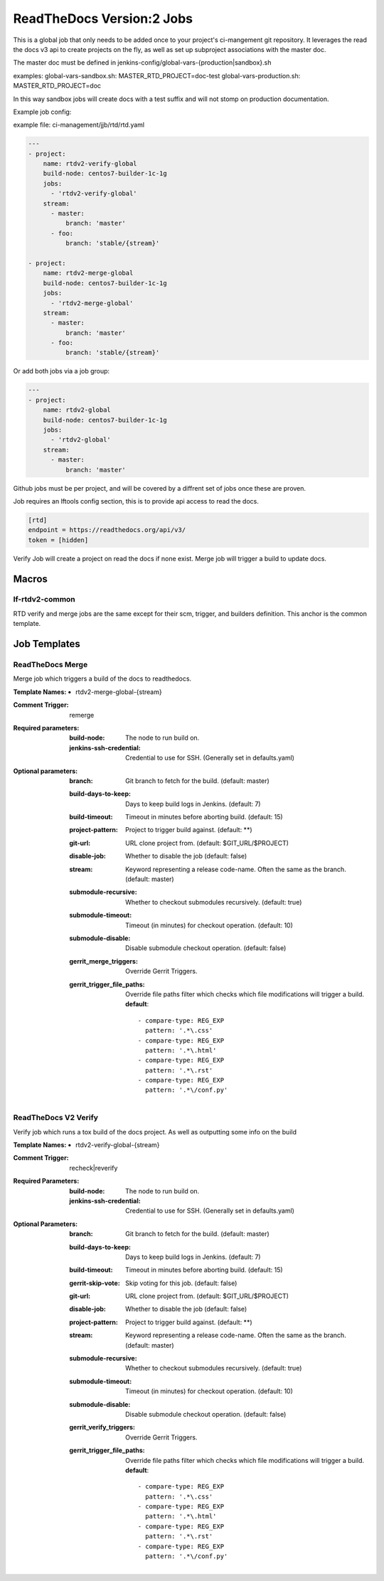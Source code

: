 .. _lf-global-jjb-rtdv2-jobs:

##########################
ReadTheDocs Version:2 Jobs
##########################

This is a global job that only needs to be added once to your project's ci-mangement git repository. It leverages the read the docs v3 api to create projects on the fly, as well as set up subproject associations with the master doc.

The master doc must be defined in
jenkins-config/global-vars-{production|sandbox}.sh

examples:
global-vars-sandbox.sh:
MASTER_RTD_PROJECT=doc-test
global-vars-production.sh:
MASTER_RTD_PROJECT=doc

In this way sandbox jobs will create docs with a test suffix and will not stomp on production documentation.

Example job config:

example file: ci-management/jjb/rtd/rtd.yaml

.. code-block:: bash

    ---
    - project:
        name: rtdv2-verify-global
        build-node: centos7-builder-1c-1g
        jobs:
          - 'rtdv2-verify-global'
        stream:
          - master:
              branch: 'master'
          - foo:
              branch: 'stable/{stream}'

    - project:
        name: rtdv2-merge-global
        build-node: centos7-builder-1c-1g
        jobs:
          - 'rtdv2-merge-global'
        stream:
          - master:
              branch: 'master'
          - foo:
              branch: 'stable/{stream}'

Or add both jobs via a job group:


.. code-block:: bash

    ---
    - project:
        name: rtdv2-global
        build-node: centos7-builder-1c-1g
        jobs:
          - 'rtdv2-global'
        stream:
          - master:
              branch: 'master'


Github jobs must be per project, and will be covered by a diffrent set of jobs once these are proven.

Job requires an lftools config section, this is to provide api access to read the docs.

.. code-block:: bash

    [rtd]
    endpoint = https://readthedocs.org/api/v3/
    token = [hidden]

Verify Job will create a project on read the docs if none exist.
Merge job will trigger a build to update docs.

Macros
======

lf-rtdv2-common
---------------

RTD verify and merge jobs are the same except for their scm, trigger, and
builders definition. This anchor is the common template.


Job Templates
=============

ReadTheDocs Merge
-----------------

Merge job which triggers a build of the docs to readthedocs.

:Template Names:
    - rtdv2-merge-global-{stream}

:Comment Trigger: remerge

:Required parameters:

    :build-node: The node to run build on.
    :jenkins-ssh-credential: Credential to use for SSH. (Generally set
        in defaults.yaml)

:Optional parameters:

    :branch: Git branch to fetch for the build. (default: master)
    :build-days-to-keep: Days to keep build logs in Jenkins. (default: 7)
    :build-timeout: Timeout in minutes before aborting build. (default: 15)
    :project-pattern: Project to trigger build against. (default: \*\*)
    :git-url: URL clone project from. (default: $GIT_URL/$PROJECT)
    :disable-job: Whether to disable the job (default: false)
    :stream: Keyword representing a release code-name.
        Often the same as the branch. (default: master)
    :submodule-recursive: Whether to checkout submodules recursively.
        (default: true)
    :submodule-timeout: Timeout (in minutes) for checkout operation.
        (default: 10)
    :submodule-disable: Disable submodule checkout operation.
        (default: false)

    :gerrit_merge_triggers: Override Gerrit Triggers.
    :gerrit_trigger_file_paths: Override file paths filter which checks which
        file modifications will trigger a build.
        **default**::

            - compare-type: REG_EXP
              pattern: '.*\.css'
            - compare-type: REG_EXP
              pattern: '.*\.html'
            - compare-type: REG_EXP
              pattern: '.*\.rst'
            - compare-type: REG_EXP
              pattern: '.*\/conf.py'



ReadTheDocs V2 Verify
---------------------

Verify job which runs a tox build of the docs project.
As well as outputting some info on the build

:Template Names:
    - rtdv2-verify-global-{stream}

:Comment Trigger: recheck|reverify

:Required Parameters:

    :build-node: The node to run build on.
    :jenkins-ssh-credential: Credential to use for SSH. (Generally set
        in defaults.yaml)

:Optional Parameters:

    :branch: Git branch to fetch for the build. (default: master)
    :build-days-to-keep: Days to keep build logs in Jenkins. (default: 7)
    :build-timeout: Timeout in minutes before aborting build. (default: 15)
    :gerrit-skip-vote: Skip voting for this job. (default: false)
    :git-url: URL clone project from. (default: $GIT_URL/$PROJECT)
    :disable-job: Whether to disable the job (default: false)
    :project-pattern: Project to trigger build against. (default: \*\*)
    :stream: Keyword representing a release code-name.
        Often the same as the branch. (default: master)
    :submodule-recursive: Whether to checkout submodules recursively.
        (default: true)
    :submodule-timeout: Timeout (in minutes) for checkout operation.
        (default: 10)
    :submodule-disable: Disable submodule checkout operation.
        (default: false)

    :gerrit_verify_triggers: Override Gerrit Triggers.
    :gerrit_trigger_file_paths: Override file paths filter which checks which
        file modifications will trigger a build.
        **default**::

            - compare-type: REG_EXP
              pattern: '.*\.css'
            - compare-type: REG_EXP
              pattern: '.*\.html'
            - compare-type: REG_EXP
              pattern: '.*\.rst'
            - compare-type: REG_EXP
              pattern: '.*\/conf.py'
